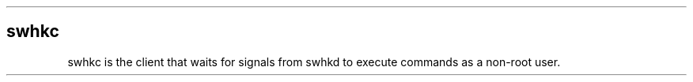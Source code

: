 .\" Automatically generated by Pandoc 2.14.2
.\"
.TH "" "" "" "" ""
.hy
.SH swhkc
.PP
swhkc is the client that waits for signals from swhkd to execute
commands as a non-root user.
